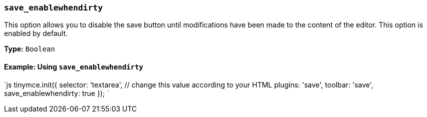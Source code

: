 === `save_enablewhendirty`

This option allows you to disable the save button until modifications have been made to the content of the editor. This option is enabled by default.

*Type:* `Boolean`

==== Example: Using `save_enablewhendirty`

`js
tinymce.init({
  selector: 'textarea',  // change this value according to your HTML
  plugins: 'save',
  toolbar: 'save',
  save_enablewhendirty: true
});
`
